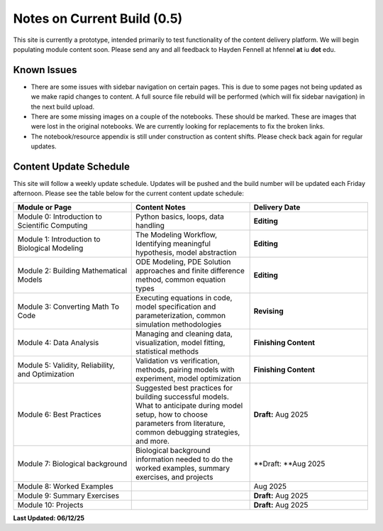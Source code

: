 Notes on Current Build (0.5)
==============================

This site is currently a prototype, intended primarily to test functionality of the content delivery platform. We will begin populating module content soon. Please send any and all feedback to Hayden Fennell at hfennel **at** iu **dot** edu.

Known Issues
------------

* There are some issues with sidebar navigation on certain pages. This is due to some pages not being updated as we make rapid changes to content. A full source file rebuild will be performed (which will fix sidebar navigation) in the next build upload.
* There are some missing images on a couple of the notebooks. These should be marked. These are images that were lost in the original notebooks. We are currently looking for replacements to fix the broken links.
* The notebook/resource appendix is still under construction as content shifts. Please check back again for regular updates.

Content Update Schedule
-----------------------

This site will follow a weekly update schedule. Updates will be pushed and the build number will be updated each Friday afternoon. Please see the table below for the current content update schedule:

.. list-table:: 
   :widths: 50 50 50
   :header-rows: 1
   
   * - Module or Page
     - Content Notes
     - Delivery Date
   * - Module 0: Introduction to Scientific Computing
     - Python basics, loops, data handling
     - **Editing**
   * - Module 1: Introduction to Biological Modeling
     - The Modeling Workflow, Identifying meaningful hypothesis, model abstraction
     - **Editing**
   * - Module 2: Building Mathematical Models
     - ODE Modeling, PDE Solution approaches and finite difference method, common equation types
     - **Editing** 
   * - Module 3: Converting Math To Code
     - Executing equations in code, model specification and parameterization, common simulation methodologies
     - **Revising**
   * - Module 4: Data Analysis
     - Managing and cleaning data, visualization, model fitting, statistical methods
     - **Finishing Content** 
   * - Module 5: Validity, Reliability, and Optimization
     - Validation vs verification, methods, pairing models with experiment, model optimization
     - **Finishing Content** 
   * - Module 6: Best Practices
     - Suggested best practices for building successful models. What to anticipate during model setup, how to choose parameters from literature, common debugging strategies, and more.
     - **Draft:** Aug 2025
   * - Module 7: Biological background
     - Biological background information needed to do the worked examples, summary exercises, and projects
     - **Draft: **Aug 2025
   * - Module 8: Worked Examples
     - 
     - Aug 2025
   * - Module 9: Summary Exercises
     - 
     - **Draft:** Aug 2025
   * - Module 10: Projects
     - 
     - **Draft:** Aug 2025
     
**Last Updated: 06/12/25**